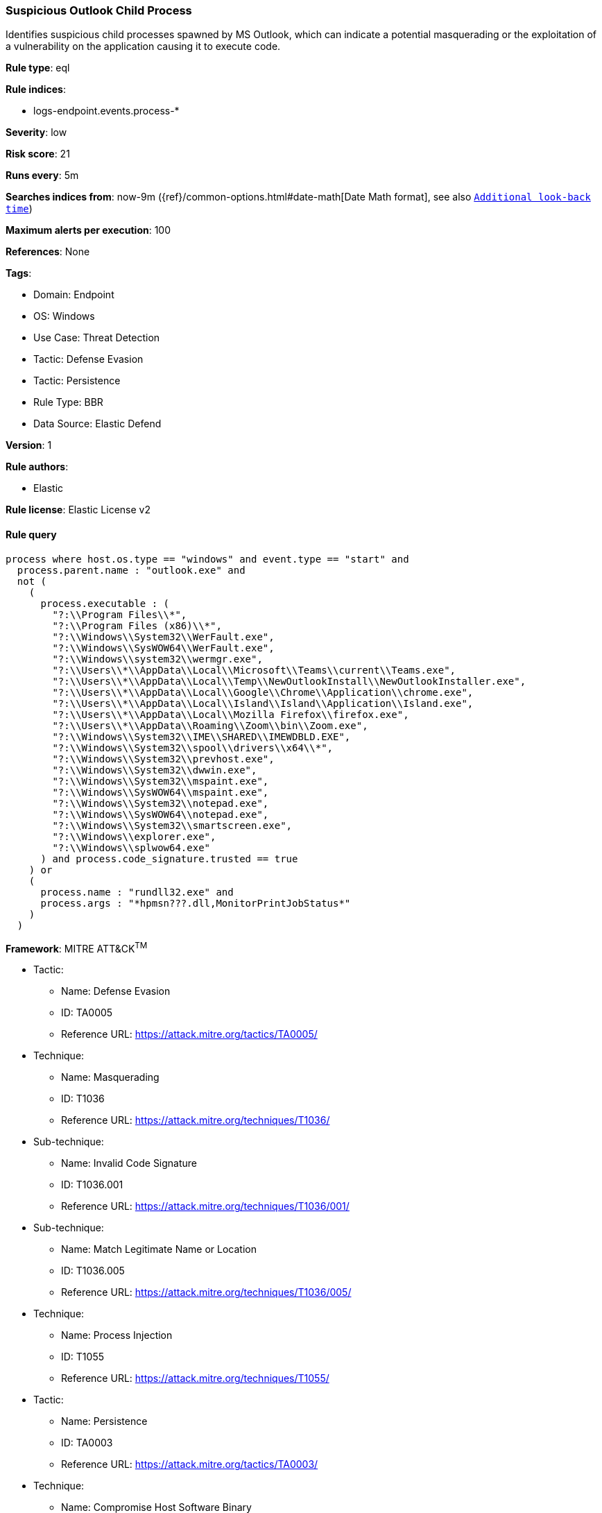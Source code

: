 [[suspicious-outlook-child-process]]
=== Suspicious Outlook Child Process

Identifies suspicious child processes spawned by MS Outlook, which can indicate a potential masquerading or the exploitation of a vulnerability on the application causing it to execute code.

*Rule type*: eql

*Rule indices*: 

* logs-endpoint.events.process-*

*Severity*: low

*Risk score*: 21

*Runs every*: 5m

*Searches indices from*: now-9m ({ref}/common-options.html#date-math[Date Math format], see also <<rule-schedule, `Additional look-back time`>>)

*Maximum alerts per execution*: 100

*References*: None

*Tags*: 

* Domain: Endpoint
* OS: Windows
* Use Case: Threat Detection
* Tactic: Defense Evasion
* Tactic: Persistence
* Rule Type: BBR
* Data Source: Elastic Defend

*Version*: 1

*Rule authors*: 

* Elastic

*Rule license*: Elastic License v2


==== Rule query


[source, js]
----------------------------------
process where host.os.type == "windows" and event.type == "start" and
  process.parent.name : "outlook.exe" and
  not (
    (
      process.executable : (
        "?:\\Program Files\\*",
        "?:\\Program Files (x86)\\*",
        "?:\\Windows\\System32\\WerFault.exe",
        "?:\\Windows\\SysWOW64\\WerFault.exe",
        "?:\\Windows\\system32\\wermgr.exe",
        "?:\\Users\\*\\AppData\\Local\\Microsoft\\Teams\\current\\Teams.exe",
        "?:\\Users\\*\\AppData\\Local\\Temp\\NewOutlookInstall\\NewOutlookInstaller.exe",
        "?:\\Users\\*\\AppData\\Local\\Google\\Chrome\\Application\\chrome.exe",
        "?:\\Users\\*\\AppData\\Local\\Island\\Island\\Application\\Island.exe",
        "?:\\Users\\*\\AppData\\Local\\Mozilla Firefox\\firefox.exe",
        "?:\\Users\\*\\AppData\\Roaming\\Zoom\\bin\\Zoom.exe",
        "?:\\Windows\\System32\\IME\\SHARED\\IMEWDBLD.EXE",
        "?:\\Windows\\System32\\spool\\drivers\\x64\\*",
        "?:\\Windows\\System32\\prevhost.exe",
        "?:\\Windows\\System32\\dwwin.exe",
        "?:\\Windows\\System32\\mspaint.exe",
        "?:\\Windows\\SysWOW64\\mspaint.exe",
        "?:\\Windows\\System32\\notepad.exe",
        "?:\\Windows\\SysWOW64\\notepad.exe",
        "?:\\Windows\\System32\\smartscreen.exe",
        "?:\\Windows\\explorer.exe",
        "?:\\Windows\\splwow64.exe"
      ) and process.code_signature.trusted == true  
    ) or
    (
      process.name : "rundll32.exe" and
      process.args : "*hpmsn???.dll,MonitorPrintJobStatus*"
    )
  )

----------------------------------

*Framework*: MITRE ATT&CK^TM^

* Tactic:
** Name: Defense Evasion
** ID: TA0005
** Reference URL: https://attack.mitre.org/tactics/TA0005/
* Technique:
** Name: Masquerading
** ID: T1036
** Reference URL: https://attack.mitre.org/techniques/T1036/
* Sub-technique:
** Name: Invalid Code Signature
** ID: T1036.001
** Reference URL: https://attack.mitre.org/techniques/T1036/001/
* Sub-technique:
** Name: Match Legitimate Name or Location
** ID: T1036.005
** Reference URL: https://attack.mitre.org/techniques/T1036/005/
* Technique:
** Name: Process Injection
** ID: T1055
** Reference URL: https://attack.mitre.org/techniques/T1055/
* Tactic:
** Name: Persistence
** ID: TA0003
** Reference URL: https://attack.mitre.org/tactics/TA0003/
* Technique:
** Name: Compromise Host Software Binary
** ID: T1554
** Reference URL: https://attack.mitre.org/techniques/T1554/
